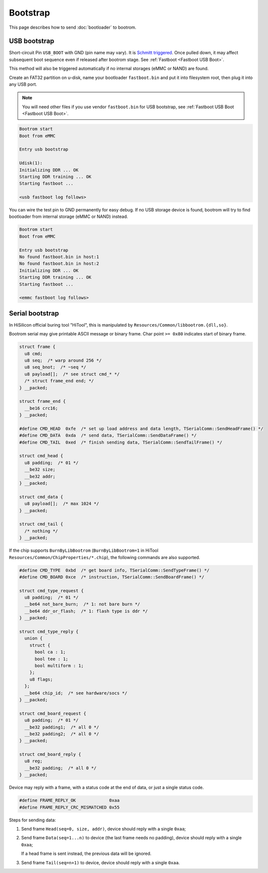 Bootstrap
=========

This page describes how to send :doc:`bootloader` to bootrom.

.. _USB Boot:

USB bootstrap
-------------

Short-circuit Pin ``USB_BOOT`` with GND (pin name may vary). It is `Schmitt triggered <https://en.wikipedia.org/wiki/Schmitt_trigger>`_. Once pulled down, it may affect subsequent boot sequence even if released after bootrom stage. See :ref:`Fastboot <Fastboot USB Boot>`.

This method will also be triggered automatically if no internal storages (eMMC or NAND) are found.

Create an FAT32 partition on u-disk, name your bootloader ``fastboot.bin`` and put it into filesystem root, then plug it into any USB port.

.. note::
  You will need other files if you use vendor ``fastboot.bin`` for USB bootstrap, see :ref:`Fastboot USB Boot <Fastboot USB Boot>`.

.. seealso::
  See :doc:`/appendix/boards/index` for ``USB_BOOT`` locations on different boards.

.. code-block:: none

  Bootrom start
  Boot from eMMC

  Entry usb bootstrap

  Udisk(1):
  Initializing DDR ... OK
  Starting DDR training ... OK
  Starting fastboot ...

  <usb fastboot log follows>

You can wire the test pin to GND permanently for easy debug. If no USB storage device is found, bootrom will try to find bootloader from internal storage (eMMC or NAND) instead.

.. code-block:: none

  Bootrom start
  Boot from eMMC

  Entry usb bootstrap
  No found fastboot.bin in host:1
  No found fastboot.bin in host:2
  Initializing DDR ... OK
  Starting DDR training ... OK
  Starting fastboot ...

  <emmc fastboot log follows>

.. _Serial Boot:

Serial bootstrap
----------------

In HiSilicon official buring tool "HiTool", this is manipulated by ``Resources/Common/libbootrom.{dll,so}``.

Bootrom serial may give printable ASCII message or binary frame. Char point ``>= 0x80`` indicates start of binary frame.

.. code-block:: c

  struct frame {
    u8 cmd;
    u8 seq;  /* warp around 256 */
    u8 seq_bnot;  /* ~seq */
    u8 payload[];  /* see struct cmd_* */
    /* struct frame_end end; */
  } __packed;

  struct frame_end {
    __be16 crc16;
  } __packed;

  #define CMD_HEAD  0xfe  /* set up load address and data length, TSerialComm::SendHeadFrame() */
  #define CMD_DATA  0xda  /* send data, TSerialComm::SendDataFrame() */
  #define CMD_TAIL  0xed  /* finish sending data, TSerialComm::SendTailFrame() */

  struct cmd_head {
    u8 padding;  /* 01 */
    __be32 size;
    __be32 addr;
  } __packed;

  struct cmd_data {
    u8 payload[];  /* max 1024 */
  } __packed;

  struct cmd_tail {
    /* nothing */
  } __packed;

If the chip supports ``BurnByLibBootrom`` (``BurnByLibBootrom=1`` in HiTool ``Resources/Common/ChipProperties/*.chip``), the following commands are also supported.

.. seealso::
  :ref:`ChipProperties`

.. code-block:: c

  #define CMD_TYPE  0xbd  /* get board info, TSerialComm::SendTypeFrame() */
  #define CMD_BOARD 0xce  /* instruction, TSerialComm::SendBoardFrame() */

  struct cmd_type_request {
    u8 padding;  /* 01 */
    __be64 not_bare_burn;  /* 1: not bare burn */
    __be64 ddr_or_flash;  /* 1: flash type is ddr */
  } __packed;

  struct cmd_type_reply {
    union {
      struct {
        bool ca : 1;
        bool tee : 1;
        bool multiform : 1;
      };
      u8 flags;
    };
    __be64 chip_id;  /* see hardware/socs */
  } __packed;

  struct cmd_board_request {
    u8 padding;  /* 01 */
    __be32 padding1;  /* all 0 */
    __be32 padding2;  /* all 0 */
  } __packed;

  struct cmd_board_reply {
    u8 reg;
    __be32 padding;  /* all 0 */
  } __packed;

Device may reply with a frame, with a status code at the end of data, or just a single status code.

.. code-block:: c

  #define FRAME_REPLY_OK             0xaa
  #define FRAME_REPLY_CRC_MISMATCHED 0x55

Steps for sending data:

1. Send frame ``Head(seq=0, size, addr)``, device should reply with a single ``0xaa``;
2. Send frame ``Data(seq=1...n)`` to device (the last frame needs no padding), device should reply with a single ``0xaa``;

   If a head frame is sent instead, the previous data will be ignored.
3. Send frame ``Tail(seq=n+1)`` to device, device should reply with a single ``0xaa``.
